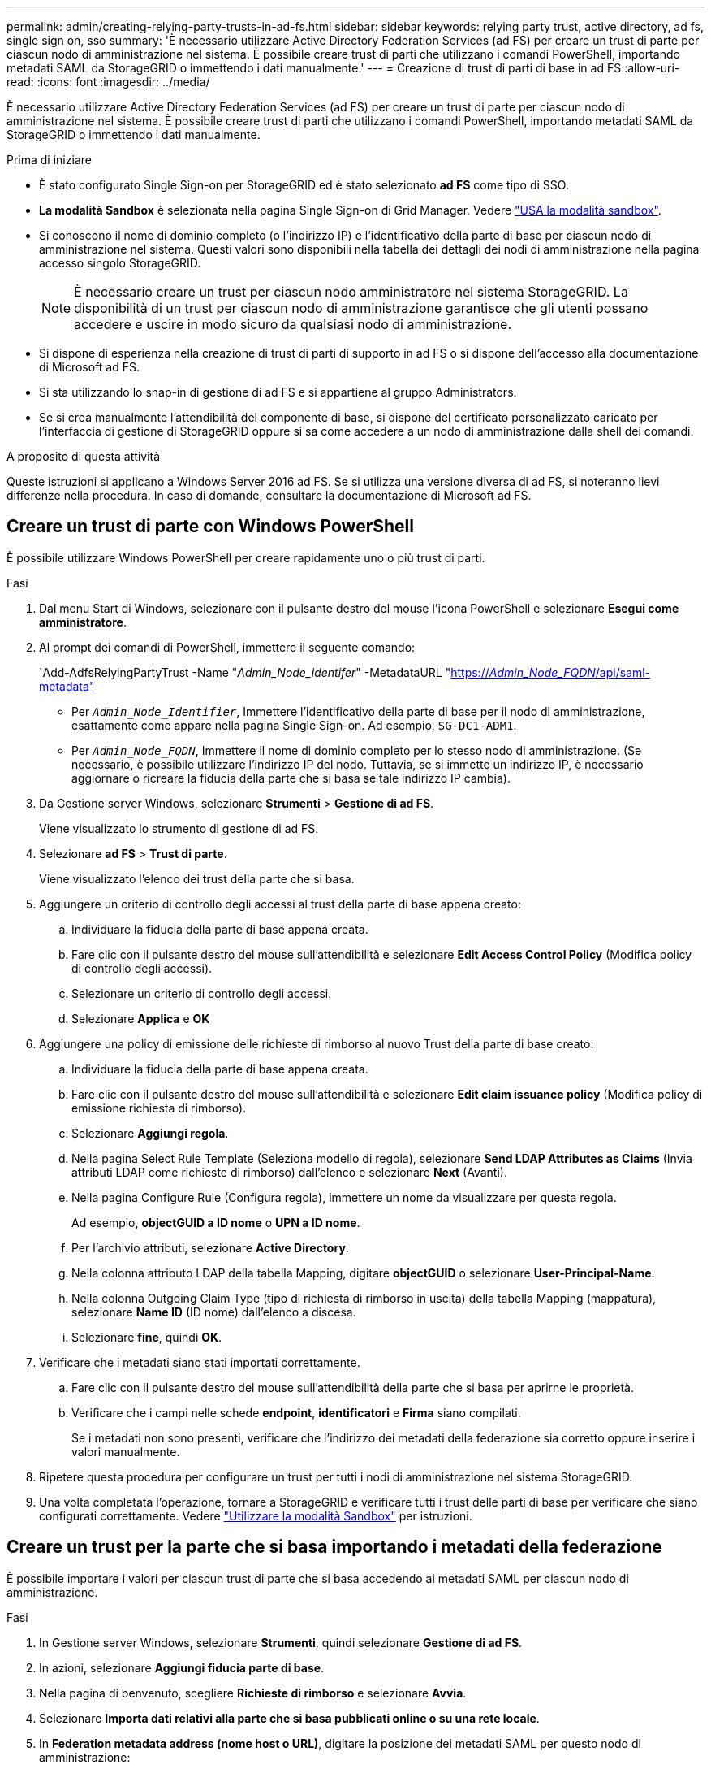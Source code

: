 ---
permalink: admin/creating-relying-party-trusts-in-ad-fs.html 
sidebar: sidebar 
keywords: relying party trust, active directory, ad fs, single sign on, sso 
summary: 'È necessario utilizzare Active Directory Federation Services (ad FS) per creare un trust di parte per ciascun nodo di amministrazione nel sistema. È possibile creare trust di parti che utilizzano i comandi PowerShell, importando metadati SAML da StorageGRID o immettendo i dati manualmente.' 
---
= Creazione di trust di parti di base in ad FS
:allow-uri-read: 
:icons: font
:imagesdir: ../media/


[role="lead"]
È necessario utilizzare Active Directory Federation Services (ad FS) per creare un trust di parte per ciascun nodo di amministrazione nel sistema. È possibile creare trust di parti che utilizzano i comandi PowerShell, importando metadati SAML da StorageGRID o immettendo i dati manualmente.

.Prima di iniziare
* È stato configurato Single Sign-on per StorageGRID ed è stato selezionato *ad FS* come tipo di SSO.
* *La modalità Sandbox* è selezionata nella pagina Single Sign-on di Grid Manager. Vedere link:../admin/using-sandbox-mode.html["USA la modalità sandbox"].
* Si conoscono il nome di dominio completo (o l'indirizzo IP) e l'identificativo della parte di base per ciascun nodo di amministrazione nel sistema. Questi valori sono disponibili nella tabella dei dettagli dei nodi di amministrazione nella pagina accesso singolo StorageGRID.
+

NOTE: È necessario creare un trust per ciascun nodo amministratore nel sistema StorageGRID. La disponibilità di un trust per ciascun nodo di amministrazione garantisce che gli utenti possano accedere e uscire in modo sicuro da qualsiasi nodo di amministrazione.

* Si dispone di esperienza nella creazione di trust di parti di supporto in ad FS o si dispone dell'accesso alla documentazione di Microsoft ad FS.
* Si sta utilizzando lo snap-in di gestione di ad FS e si appartiene al gruppo Administrators.
* Se si crea manualmente l'attendibilità del componente di base, si dispone del certificato personalizzato caricato per l'interfaccia di gestione di StorageGRID oppure si sa come accedere a un nodo di amministrazione dalla shell dei comandi.


.A proposito di questa attività
Queste istruzioni si applicano a Windows Server 2016 ad FS. Se si utilizza una versione diversa di ad FS, si noteranno lievi differenze nella procedura. In caso di domande, consultare la documentazione di Microsoft ad FS.



== Creare un trust di parte con Windows PowerShell

È possibile utilizzare Windows PowerShell per creare rapidamente uno o più trust di parti.

.Fasi
. Dal menu Start di Windows, selezionare con il pulsante destro del mouse l'icona PowerShell e selezionare *Esegui come amministratore*.
. Al prompt dei comandi di PowerShell, immettere il seguente comando:
+
`Add-AdfsRelyingPartyTrust -Name "_Admin_Node_identifer_" -MetadataURL "https://_Admin_Node_FQDN_/api/saml-metadata"[]

+
** Per `_Admin_Node_Identifier_`, Immettere l'identificativo della parte di base per il nodo di amministrazione, esattamente come appare nella pagina Single Sign-on. Ad esempio, `SG-DC1-ADM1`.
** Per `_Admin_Node_FQDN_`, Immettere il nome di dominio completo per lo stesso nodo di amministrazione. (Se necessario, è possibile utilizzare l'indirizzo IP del nodo. Tuttavia, se si immette un indirizzo IP, è necessario aggiornare o ricreare la fiducia della parte che si basa se tale indirizzo IP cambia).


. Da Gestione server Windows, selezionare *Strumenti* > *Gestione di ad FS*.
+
Viene visualizzato lo strumento di gestione di ad FS.

. Selezionare *ad FS* > *Trust di parte*.
+
Viene visualizzato l'elenco dei trust della parte che si basa.

. Aggiungere un criterio di controllo degli accessi al trust della parte di base appena creato:
+
.. Individuare la fiducia della parte di base appena creata.
.. Fare clic con il pulsante destro del mouse sull'attendibilità e selezionare *Edit Access Control Policy* (Modifica policy di controllo degli accessi).
.. Selezionare un criterio di controllo degli accessi.
.. Selezionare *Applica* e *OK*


. Aggiungere una policy di emissione delle richieste di rimborso al nuovo Trust della parte di base creato:
+
.. Individuare la fiducia della parte di base appena creata.
.. Fare clic con il pulsante destro del mouse sull'attendibilità e selezionare *Edit claim issuance policy* (Modifica policy di emissione richiesta di rimborso).
.. Selezionare *Aggiungi regola*.
.. Nella pagina Select Rule Template (Seleziona modello di regola), selezionare *Send LDAP Attributes as Claims* (Invia attributi LDAP come richieste di rimborso) dall'elenco e selezionare *Next* (Avanti).
.. Nella pagina Configure Rule (Configura regola), immettere un nome da visualizzare per questa regola.
+
Ad esempio, *objectGUID a ID nome* o *UPN a ID nome*.

.. Per l'archivio attributi, selezionare *Active Directory*.
.. Nella colonna attributo LDAP della tabella Mapping, digitare *objectGUID* o selezionare *User-Principal-Name*.
.. Nella colonna Outgoing Claim Type (tipo di richiesta di rimborso in uscita) della tabella Mapping (mappatura), selezionare *Name ID* (ID nome) dall'elenco a discesa.
.. Selezionare *fine*, quindi *OK*.


. Verificare che i metadati siano stati importati correttamente.
+
.. Fare clic con il pulsante destro del mouse sull'attendibilità della parte che si basa per aprirne le proprietà.
.. Verificare che i campi nelle schede *endpoint*, *identificatori* e *Firma* siano compilati.
+
Se i metadati non sono presenti, verificare che l'indirizzo dei metadati della federazione sia corretto oppure inserire i valori manualmente.



. Ripetere questa procedura per configurare un trust per tutti i nodi di amministrazione nel sistema StorageGRID.
. Una volta completata l'operazione, tornare a StorageGRID e verificare tutti i trust delle parti di base per verificare che siano configurati correttamente. Vedere link:using-sandbox-mode.html["Utilizzare la modalità Sandbox"] per istruzioni.




== Creare un trust per la parte che si basa importando i metadati della federazione

È possibile importare i valori per ciascun trust di parte che si basa accedendo ai metadati SAML per ciascun nodo di amministrazione.

.Fasi
. In Gestione server Windows, selezionare *Strumenti*, quindi selezionare *Gestione di ad FS*.
. In azioni, selezionare *Aggiungi fiducia parte di base*.
. Nella pagina di benvenuto, scegliere *Richieste di rimborso* e selezionare *Avvia*.
. Selezionare *Importa dati relativi alla parte che si basa pubblicati online o su una rete locale*.
. In *Federation metadata address (nome host o URL)*, digitare la posizione dei metadati SAML per questo nodo di amministrazione:
+
`https://_Admin_Node_FQDN_/api/saml-metadata`

+
Per `_Admin_Node_FQDN_`, Immettere il nome di dominio completo per lo stesso nodo di amministrazione. (Se necessario, è possibile utilizzare l'indirizzo IP del nodo. Tuttavia, se si immette un indirizzo IP, è necessario aggiornare o ricreare la fiducia della parte che si basa se tale indirizzo IP cambia).

. Completare la procedura guidata Trust Party, salvare il trust della parte che si basa e chiudere la procedura guidata.
+

NOTE: Quando si immette il nome visualizzato, utilizzare l'identificativo parte di base per il nodo di amministrazione, esattamente come appare nella pagina Single Sign-on in Grid Manager. Ad esempio, `SG-DC1-ADM1`.

. Aggiungere una regola di richiesta di rimborso:
+
.. Fare clic con il pulsante destro del mouse sull'attendibilità e selezionare *Edit claim issuance policy* (Modifica policy di emissione richiesta di rimborso).
.. Selezionare *Aggiungi regola*:
.. Nella pagina Select Rule Template (Seleziona modello di regola), selezionare *Send LDAP Attributes as Claims* (Invia attributi LDAP come richieste di rimborso) dall'elenco e selezionare *Next* (Avanti).
.. Nella pagina Configure Rule (Configura regola), immettere un nome da visualizzare per questa regola.
+
Ad esempio, *objectGUID a ID nome* o *UPN a ID nome*.

.. Per l'archivio attributi, selezionare *Active Directory*.
.. Nella colonna attributo LDAP della tabella Mapping, digitare *objectGUID* o selezionare *User-Principal-Name*.
.. Nella colonna Outgoing Claim Type (tipo di richiesta di rimborso in uscita) della tabella Mapping (mappatura), selezionare *Name ID* (ID nome) dall'elenco a discesa.
.. Selezionare *fine*, quindi *OK*.


. Verificare che i metadati siano stati importati correttamente.
+
.. Fare clic con il pulsante destro del mouse sull'attendibilità della parte che si basa per aprirne le proprietà.
.. Verificare che i campi nelle schede *endpoint*, *identificatori* e *Firma* siano compilati.
+
Se i metadati non sono presenti, verificare che l'indirizzo dei metadati della federazione sia corretto oppure inserire i valori manualmente.



. Ripetere questa procedura per configurare un trust per tutti i nodi di amministrazione nel sistema StorageGRID.
. Una volta completata l'operazione, tornare a StorageGRID e verificare tutti i trust delle parti di base per verificare che siano configurati correttamente. Vedere link:using-sandbox-mode.html["Utilizzare la modalità Sandbox"] per istruzioni.




== Creare manualmente un trust per la parte che si basa

Se si sceglie di non importare i dati per i trust della parte di base, è possibile inserire i valori manualmente.

.Fasi
. In Gestione server Windows, selezionare *Strumenti*, quindi selezionare *Gestione di ad FS*.
. In azioni, selezionare *Aggiungi fiducia parte di base*.
. Nella pagina di benvenuto, scegliere *Richieste di rimborso* e selezionare *Avvia*.
. Selezionare *inserire manualmente i dati relativi alla parte di base* e selezionare *Avanti*.
. Completare la procedura guidata Trust Party:
+
.. Immettere un nome visualizzato per questo nodo di amministrazione.
+
Per coerenza, utilizzare l'identificativo parte di base per il nodo di amministrazione, esattamente come appare nella pagina Single Sign-on in Grid Manager. Ad esempio, `SG-DC1-ADM1`.

.. Saltare il passaggio per configurare un certificato di crittografia token opzionale.
.. Nella pagina Configure URL (Configura URL), selezionare la casella di controllo *Enable support for the SAML 2.0 WebSSO Protocol* (attiva supporto per il protocollo SAML WebSSO).
.. Digitare l'URL dell'endpoint del servizio SAML per il nodo di amministrazione:
+
`https://_Admin_Node_FQDN_/api/saml-response`

+
Per `_Admin_Node_FQDN_`, Immettere il nome di dominio completo per il nodo di amministrazione. (Se necessario, è possibile utilizzare l'indirizzo IP del nodo. Tuttavia, se si immette un indirizzo IP, è necessario aggiornare o ricreare la fiducia della parte che si basa se tale indirizzo IP cambia).

.. Nella pagina Configure Identifier (Configura identificatori), specificare l'identificativo della parte di base per lo stesso nodo di amministrazione:
+
`_Admin_Node_Identifier_`

+
Per `_Admin_Node_Identifier_`, Immettere l'identificativo della parte di base per il nodo di amministrazione, esattamente come appare nella pagina Single Sign-on. Ad esempio, `SG-DC1-ADM1`.

.. Rivedere le impostazioni, salvare l'attendibilità della parte che si basa e chiudere la procedura guidata.
+
Viene visualizzata la finestra di dialogo Edit Claim Issuance Policy (Modifica policy di emissione richieste di

+

NOTE: Se la finestra di dialogo non viene visualizzata, fare clic con il pulsante destro del mouse sull'attendibilità e selezionare *Edit claim issuance policy* (Modifica policy di emissione richiesta di rimborso).



. Per avviare la procedura guidata Claim Rule, selezionare *Add Rule*:
+
.. Nella pagina Select Rule Template (Seleziona modello di regola), selezionare *Send LDAP Attributes as Claims* (Invia attributi LDAP come richieste di rimborso) dall'elenco e selezionare *Next* (Avanti).
.. Nella pagina Configure Rule (Configura regola), immettere un nome da visualizzare per questa regola.
+
Ad esempio, *objectGUID a ID nome* o *UPN a ID nome*.

.. Per l'archivio attributi, selezionare *Active Directory*.
.. Nella colonna attributo LDAP della tabella Mapping, digitare *objectGUID* o selezionare *User-Principal-Name*.
.. Nella colonna Outgoing Claim Type (tipo di richiesta di rimborso in uscita) della tabella Mapping (mappatura), selezionare *Name ID* (ID nome) dall'elenco a discesa.
.. Selezionare *fine*, quindi *OK*.


. Fare clic con il pulsante destro del mouse sull'attendibilità della parte che si basa per aprirne le proprietà.
. Nella scheda *Endpoint*, configurare l'endpoint per la disconnessione singola (SLO):
+
.. Selezionare *Add SAML* (Aggiungi SAML).
.. Selezionare *Endpoint Type* > *SAML Logout*.
.. Selezionare *binding* > *Redirect*.
.. Nel campo *Trusted URL*, immettere l'URL utilizzato per la disconnessione singola (SLO) da questo nodo di amministrazione:
+
`https://_Admin_Node_FQDN_/api/saml-logout`

+
Per `_Admin_Node_FQDN_`, Immettere il nome di dominio completo del nodo di amministrazione. (Se necessario, è possibile utilizzare l'indirizzo IP del nodo. Tuttavia, se si immette un indirizzo IP, è necessario aggiornare o ricreare la fiducia della parte che si basa se tale indirizzo IP cambia).

.. Selezionare *OK*.


. Nella scheda *Firma*, specificare il certificato di firma per il trust della parte che si basa:
+
.. Aggiungere il certificato personalizzato:
+
*** Se si dispone del certificato di gestione personalizzato caricato su StorageGRID, selezionare il certificato.
*** Se non si dispone del certificato personalizzato, accedere al nodo di amministrazione, quindi passare a. `/var/local/mgmt-api` Della directory Admin Node e aggiungere `custom-server.crt` file di certificato.
+
*Nota:* utilizzando il certificato predefinito del nodo di amministrazione (`server.crt`) non è consigliato. Se il nodo Admin non riesce, il certificato predefinito viene rigenerato quando si ripristina il nodo ed è necessario aggiornare il trust della parte che si basa.



.. Selezionare *Applica* e *OK*.
+
Le proprietà della parte di base vengono salvate e chiuse.



. Ripetere questa procedura per configurare un trust per tutti i nodi di amministrazione nel sistema StorageGRID.
. Una volta completata l'operazione, tornare a StorageGRID e verificare tutti i trust delle parti di base per verificare che siano configurati correttamente. Vedere link:using-sandbox-mode.html["USA la modalità sandbox"] per istruzioni.

